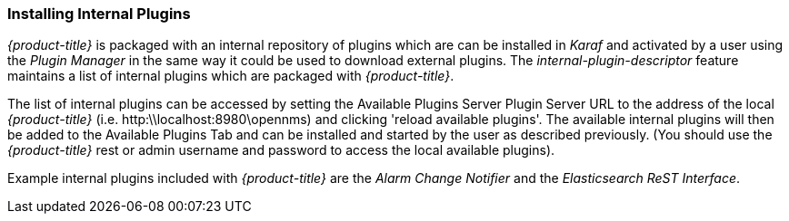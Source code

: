 
// Allow GitHub image rendering
:imagesdir: ./images

=== Installing Internal Plugins

_{product-title}_ is packaged with an internal repository of plugins which are can be installed in _Karaf_ 
and activated by a user using the _Plugin Manager_ in the same way it could be used to download external plugins.
The _internal-plugin-descriptor_ feature maintains a list of internal plugins which are packaged with _{product-title}_. 

The list of internal plugins can be accessed by setting the Available Plugins Server Plugin Server URL
 to the address of the local _{product-title}_ (i.e. http:\\localhost:8980\opennms) and clicking 'reload available plugins'. 
The available internal plugins will then be added to the Available Plugins Tab and can be installed and started by the user as described previously. 
(You should use the _{product-title}_ rest or admin username and password to access the local available plugins).

Example internal plugins included with _{product-title}_ are the _Alarm Change Notifier_ and the _Elasticsearch ReST Interface_.
